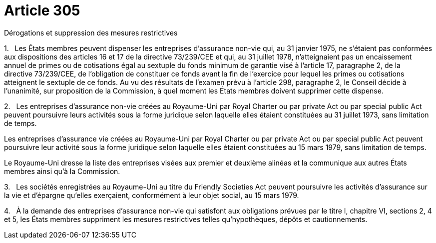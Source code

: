 = Article 305

Dérogations et suppression des mesures restrictives

1.   Les États membres peuvent dispenser les entreprises d'assurance non-vie qui, au 31 janvier 1975, ne s'étaient pas conformées aux dispositions des articles 16 et 17 de la directive 73/239/CEE et qui, au 31 juillet 1978, n'atteignaient pas un encaissement annuel de primes ou de cotisations égal au sextuple du fonds minimum de garantie visé à l'article 17, paragraphe 2, de la directive 73/239/CEE, de l'obligation de constituer ce fonds avant la fin de l'exercice pour lequel les primes ou cotisations atteignent le sextuple de ce fonds. Au vu des résultats de l'examen prévu à l'article 298, paragraphe 2, le Conseil décide à l'unanimité, sur proposition de la Commission, à quel moment les États membres doivent supprimer cette dispense.

2.   Les entreprises d'assurance non-vie créées au Royaume-Uni par Royal Charter ou par private Act ou par special public Act peuvent poursuivre leurs activités sous la forme juridique selon laquelle elles étaient constituées au 31 juillet 1973, sans limitation de temps.

Les entreprises d'assurance vie créées au Royaume-Uni par Royal Charter ou par private Act ou par special public Act peuvent poursuivre leur activité sous la forme juridique selon laquelle elles étaient constituées au 15 mars 1979, sans limitation de temps.

Le Royaume-Uni dresse la liste des entreprises visées aux premier et deuxième alinéas et la communique aux autres États membres ainsi qu'à la Commission.

3.   Les sociétés enregistrées au Royaume-Uni au titre du Friendly Societies Act peuvent poursuivre les activités d'assurance sur la vie et d'épargne qu'elles exerçaient, conformément à leur objet social, au 15 mars 1979.

4.   À la demande des entreprises d'assurance non-vie qui satisfont aux obligations prévues par le titre I, chapitre VI, sections 2, 4 et 5, les États membres suppriment les mesures restrictives telles qu'hypothèques, dépôts et cautionnements.